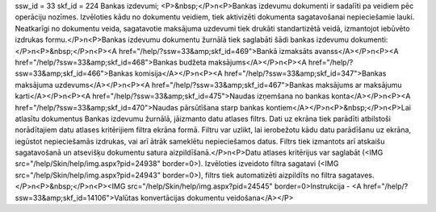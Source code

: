 ssw_id = 33skf_id = 224Bankas izdevumi;<P>&nbsp;</P>\n<P>Bankas izdevumu dokumenti ir sadalīti pa veidiem pēc operāciju nozīmes. Izvēloties kādu no dokumentu veidiem, tiek aktivizēti dokumenta sagatavošanai nepieciešamie lauki. Neatkarīgi no dokumentu veida, sagatavotie maksājuma uzdevumi tiek drukāti standartizētā veidā, izmantojot iebūvēto izdrukas formu.</P>\n<P>Bankas izdevumu dokumentu žurnālā tiek saglabāti šādi bankas izdevumu dokumenti:</P>\n<P>&nbsp;</P>\n<P><A href="/help/?ssw=33&amp;skf_id=469">Bankā izmaksāts avanss</A></P>\n<P><A href="/help/?ssw=33&amp;skf_id=468">Bankas budžeta maksājums</A></P>\n<P><A href="/help/?ssw=33&amp;skf_id=466">Bankas komisija</A></P>\n<P><A href="/help/?ssw=33&amp;skf_id=347">Bankas maksājuma uzdevums</A></P>\n<P><A href="/help/?ssw=33&amp;skf_id=467">Bankas maksājums ar maksājumu karti</A></P>\n<P><A href="/help/?ssw=33&amp;skf_id=475">Naudas izņemšana no bankas konta</A></P>\n<P><A href="/help/?ssw=33&amp;skf_id=470">Naudas pārsūtīšana starp bankas kontiem</A></P>\n<P>&nbsp;</P>\n<P>Lai atlasītu dokumentus Bankas izdevumu žurnālā, jāizmanto datu atlases filtrs. Dati uz ekrāna tiek parādīti atbilstoši norādītajiem datu atlases kritērijiem filtra ekrāna formā. Filtru var uzlikt, lai ierobežotu kādu datu parādīšanu uz ekrāna, iegūstot nepieciešamās izdrukas, vai arī ātrāk sameklētu nepieciešamos datus. Filtrs tiek izmantots arī atskaišu sagatavošanā un atsevišķu dokumentu satura aizpildīšanā.</P>\n<P>Datu atlases kritērijus var saglabāt (<IMG src="/help/Skin/help/img.aspx?pid=24938" border=0>). Izvēloties izveidoto filtra sagatavi (<IMG src="/help/Skin/help/img.aspx?pid=24943" border=0>), filtrs tiek automatizēti aizpildīts no filtra sagataves.</P>\n<P>&nbsp;</P>\n<P><IMG src="/help/Skin/help/img.aspx?pid=24545" border=0>Instrukcija - <A href="/help/?ssw=33&amp;skf_id=14106">Valūtas konvertācijas dokumentu veidošana</A></P>